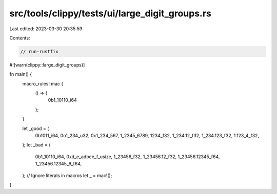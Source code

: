 src/tools/clippy/tests/ui/large_digit_groups.rs
===============================================

Last edited: 2023-03-30 20:35:59

Contents:

.. code-block:: rs

    // run-rustfix
#![warn(clippy::large_digit_groups)]

fn main() {
    macro_rules! mac {
        () => {
            0b1_10110_i64
        };
    }

    let _good = (
        0b1011_i64,
        0o1_234_u32,
        0x1_234_567,
        1_2345_6789,
        1234_f32,
        1_234.12_f32,
        1_234.123_f32,
        1.123_4_f32,
    );
    let _bad = (
        0b1_10110_i64,
        0xd_e_adbee_f_usize,
        1_23456_f32,
        1_23456.12_f32,
        1_23456.12345_f64,
        1_23456.12345_6_f64,
    );
    // Ignore literals in macros
    let _ = mac!();
}


